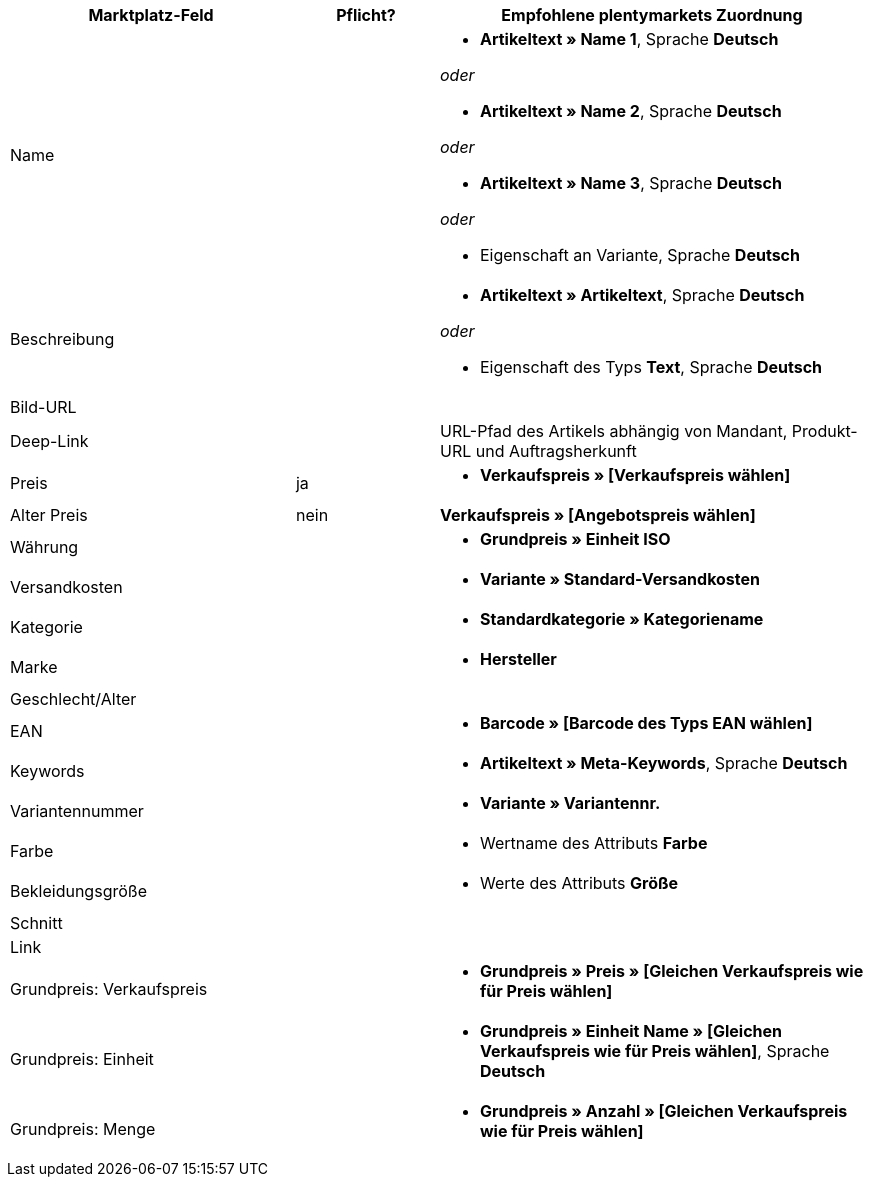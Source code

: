[[recommended-mappings]]
[cols="2,1,3a"]
|====
|Marktplatz-Feld |Pflicht? |Empfohlene plentymarkets Zuordnung

| Name
|
| * *Artikeltext » Name 1*, Sprache *Deutsch*

_oder_

* *Artikeltext » Name 2*, Sprache *Deutsch*

_oder_

* *Artikeltext » Name 3*, Sprache *Deutsch*

_oder_

* Eigenschaft an Variante, Sprache *Deutsch*

| Beschreibung
|
| * *Artikeltext » Artikeltext*, Sprache *Deutsch*

_oder_

* Eigenschaft des Typs *Text*, Sprache *Deutsch*

| Bild-URL
|
|

| Deep-Link
|
| URL-Pfad des Artikels abhängig von Mandant, Produkt-URL und Auftragsherkunft

| Preis
| ja
| * *Verkaufspreis » [Verkaufspreis wählen]*

| Alter Preis
| nein
| *Verkaufspreis » [Angebotspreis wählen]*

| Währung
|
| * *Grundpreis » Einheit ISO*

| Versandkosten
|
| * *Variante » Standard-Versandkosten*

| Kategorie
|
| * *Standardkategorie » Kategoriename*

| Marke
|
| * *Hersteller*

| Geschlecht/Alter
|
|

| EAN
|
| * *Barcode » [Barcode des Typs EAN wählen]*

| Keywords
|
|  * *Artikeltext » Meta-Keywords*, Sprache *Deutsch*

| Variantennummer
|
| * *Variante » Variantennr.*

| Farbe
|
| * Wertname des Attributs *Farbe*

| Bekleidungsgröße
|
| * Werte des Attributs *Größe*

| Schnitt
|
| --

| Link
|
| --

| Grundpreis: Verkaufspreis
|
| * *Grundpreis » Preis » [Gleichen Verkaufspreis wie für Preis wählen]*

| Grundpreis: Einheit
|
| * *Grundpreis » Einheit Name » [Gleichen Verkaufspreis wie für Preis wählen]*, Sprache *Deutsch*

| Grundpreis: Menge
|
| * *Grundpreis » Anzahl » [Gleichen Verkaufspreis wie für Preis wählen]*
|====
